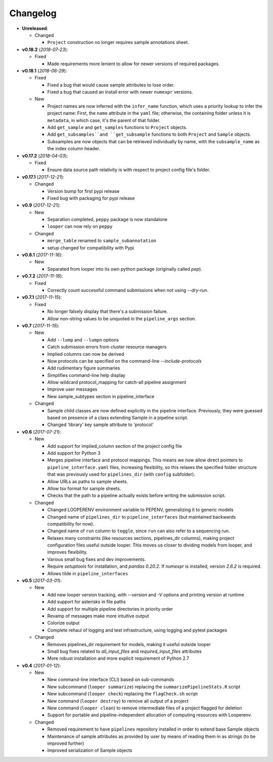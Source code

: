 Changelog
******************************

- **Unreleased**:

  - Changed

    - ``Project`` construction no longer requires sample annotations sheet.


- **v0.18.2** (*2018-07-23*):

  - Fixed

    - Made requirements more lenient to allow for newer versions of required packages.


- **v0.18.1** (*2018-06-29*):

  - Fixed

    - Fixed a bug that would cause sample attributes to lose order.

    - Fixed a bug that caused an install error with newer ``numexpr`` versions.

  - New

    - Project names are now inferred with the ``infer_name`` function, which uses a priority lookup to infer the project name: First, the ``name`` attribute in the ``yaml`` file; otherwise, the containing folder unless it is ``metadata``, in which case, it's the parent of that folder.

    - Add ``get_sample`` and ``get_samples`` functions to ``Project`` objects.

    - Add ``get_subsamples``and ``get_subsample`` functions to both ``Project`` and ``Sample`` objects.

    - Subsamples are now objects that can be retrieved individually by name, with the ``subsample_name`` as the index column header.

- **v0.17.2** (*2018-04-03*):

  - Fixed

    - Ensure data source path relativity is with respect to project config file's folder.

- **v0.17.1** (*2017-12-21*):

  - Changed

    - Version bump for first pypi release

    - Fixed bug with packaging for pypi release


- **v0.9** (*2017-12-21*):

  - New

    - Separation completed, ``peppy`` package is now standalone

    - ``looper`` can now rely on ``peppy``

  - Changed

    - ``merge_table`` renamed to ``sample_subannotation``

    - setup changed for compatibility with Pypi

- **v0.8.1** (*2017-11-16*):

  - New

    - Separated from looper into its own python package (originally called `pep`).

- **v0.7.2** (*2017-11-16*):

  - Fixed
  
    - Correctly count successful command submissions when not using `--dry-run`.

- **v0.7.1** (*2017-11-15*):

  - Fixed
  
    - No longer falsely display that there's a submission failure.
      
    - Allow non-string values to be unquoted in the ``pipeline_args`` section.

- **v0.7** (*2017-11-15*):

  - New
      
    - Add ``--lump`` and ``--lumpn`` options
    
    - Catch submission errors from cluster resource managers
    
    - Implied columns can now be derived
    
    - Now protocols can be specified on the command-line `--include-protocols`
    
    - Add rudimentary figure summaries
    
    - Simplifies command-line help display
    
    - Allow wildcard protocol_mapping for catch-all pipeline assignment
    
    - Improve user messages
    
    - New sample_subtypes section in pipeline_interface
    
  - Changed
  
    - Sample child classes are now defined explicitly in the pipeline interface. Previously, they were guessed based on presence of a class extending Sample in a pipeline script.
    
    - Changed 'library' key sample attribute to 'protocol'

- **v0.6** (*2017-07-21*):

  - New

    - Add support for implied_column section of the project config file

    - Add support for Python 3

    - Merges pipeline interface and protocol mappings. This means we now allow direct pointers to ``pipeline_interface.yaml`` files, increasing flexibility, so this relaxes the specified folder structure that was previously used for ``pipelines_dir`` (with ``config`` subfolder).

    - Allow URLs as paths to sample sheets.

    - Allow tsv format for sample sheets.
  
    - Checks that the path to a pipeline actually exists before writing the submission script. 

  - Changed

    - Changed LOOPERENV environment variable to PEPENV, generalizing it to generic models

    - Changed name of ``pipelines_dir`` to ``pipeline_interfaces`` (but maintained backwards compatibility for now).

    - Changed name of ``run`` column to ``toggle``, since ``run`` can also refer to a sequencing run.

    - Relaxes many constraints (like resources sections, pipelines_dir columns), making project configuration files useful outside looper. This moves us closer to dividing models from looper, and improves flexibility.

    - Various small bug fixes and dev improvements.

    - Require `setuptools` for installation, and `pandas 0.20.2`. If `numexpr` is installed, version `2.6.2` is required.

    - Allows tilde in ``pipeline_interfaces``

- **v0.5** (*2017-03-01*):

  - New

    - Add new looper version tracking, with `--version` and `-V` options and printing version at runtime

    - Add support for asterisks in file paths

    - Add support for multiple pipeline directories in priority order

    - Revamp of messages make more intuitive output

    - Colorize output

    - Complete rehaul of logging and test infrastructure, using logging and pytest packages

  - Changed

    - Removes pipelines_dir requirement for models, making it useful outside looper

    - Small bug fixes related to `all_input_files` and `required_input_files` attributes
    
    - More robust installation and more explicit requirement of Python 2.7


- **v0.4** (*2017-01-12*):

  - New

    - New command-line interface (CLI) based on sub-commands

    - New subcommand (``looper summarize``) replacing the ``summarizePipelineStats.R`` script

    - New subcommand (``looper check``) replacing the ``flagCheck.sh`` script

    - New command (``looper destroy``) to remove all output of a project

    - New command (``looper clean``) to remove intermediate files of a project flagged for deletion

    - Support for portable and pipeline-independent allocation of computing resources with Looperenv.

  - Changed

    - Removed requirement to have ``pipelines`` repository installed in order to extend base Sample objects

    - Maintenance of sample attributes as provided by user by means of reading them in as strings (to be improved further)

    - Improved serialization of Sample objects
